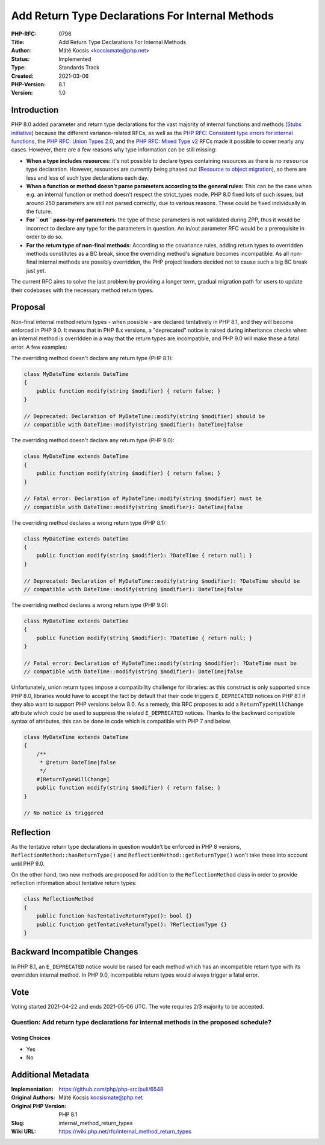 Add Return Type Declarations For Internal Methods
=================================================

:PHP-RFC: 0796
:Title: Add Return Type Declarations For Internal Methods
:Author: Máté Kocsis <kocsismate@php.net>
:Status: Implemented
:Type: Standards Track
:Created: 2021-03-06
:PHP-Version: 8.1
:Version: 1.0

Introduction
------------

PHP 8.0 added parameter and return type declarations for the vast
majority of internal functions and methods (`Stubs
initiative <https://github.com/php/php-src/pulls?q=is%3Apr+label%3AStubs+is%3Aclosed>`__)
because the different variance-related RFCs, as well as the `PHP RFC:
Consistent type errors for internal
functions </rfc/consistent_type_errors>`__, the `PHP RFC: Union Types
2.0 </rfc/union_types_v2>`__, and the `PHP RFC: Mixed Type
v2 </rfc/mixed_type_v2>`__ RFCs made it possible to cover nearly any
cases. However, there are a few reasons why type information can be
still missing:

-  **When a type includes resources:** it's not possible to declare
   types containing resources as there is no ``resource`` type
   declaration. However, resources are currently being phased out
   (`Resource to object
   migration <https://github.com/php/php-tasks/issues/6>`__), so there
   are less and less of such type declarations each day.
-  **When a function or method doesn't parse parameters according to the
   general rules:** This can be the case when e.g. an internal function
   or method doesn't respect the strict_types mode. PHP 8.0 fixed lots
   of such issues, but around 250 parameters are still not parsed
   correctly, due to various reasons. These could be fixed individually
   in the future.
-  **For ``out`` pass-by-ref parameters**: the type of these parameters
   is not validated during ZPP, thus it would be incorrect to declare
   any type for the parameters in question. An in/out parameter RFC
   would be a prerequisite in order to do so.
-  **For the return type of non-final methods**: According to the
   covariance rules, adding return types to overridden methods
   constitutes as a BC break, since the overriding method's signature
   becomes incompatible. As all non-final internal methods are possibly
   overridden, the PHP project leaders decided not to cause such a big
   BC break just yet.

The current RFC aims to solve the last problem by providing a longer
term, gradual migration path for users to update their codebases with
the necessary method return types.

Proposal
--------

Non-final internal method return types - when possible - are declared
tentatively in PHP 8.1, and they will become enforced in PHP 9.0. It
means that in PHP 8.x versions, a "deprecated" notice is raised during
inheritance checks when an internal method is overridden in a way that
the return types are incompatible, and PHP 9.0 will make these a fatal
error. A few examples:

The overriding method doesn't declare any return type (PHP 8.1):

.. code:: php

   class MyDateTime extends DateTime
   {
       public function modify(string $modifier) { return false; }
   }

   // Deprecated: Declaration of MyDateTime::modify(string $modifier) should be
   // compatible with DateTime::modify(string $modifier): DateTime|false

The overriding method doesn't declare any return type (PHP 9.0):

.. code:: php

   class MyDateTime extends DateTime
   {
       public function modify(string $modifier) { return false; }
   }

   // Fatal error: Declaration of MyDateTime::modify(string $modifier) must be
   // compatible with DateTime::modify(string $modifier): DateTime|false

The overriding method declares a wrong return type (PHP 8.1):

.. code:: php

   class MyDateTime extends DateTime
   {
       public function modify(string $modifier): ?DateTime { return null; }
   }

   // Deprecated: Declaration of MyDateTime::modify(string $modifier): ?DateTime should be
   // compatible with DateTime::modify(string $modifier): DateTime|false

The overriding method declares a wrong return type (PHP 9.0):

.. code:: php

   class MyDateTime extends DateTime
   {
       public function modify(string $modifier): ?DateTime { return null; }
   }

   // Fatal error: Declaration of MyDateTime::modify(string $modifier): ?DateTime must be
   // compatible with DateTime::modify(string $modifier): DateTime|false

Unfortunately, union return types impose a compatibility challenge for
libraries: as this construct is only supported since PHP 8.0, libraries
would have to accept the fact by default that their code triggers
``E_DEPRECATED`` notices on PHP 8.1 if they also want to support PHP
versions below 8.0. As a remedy, this RFC proposes to add a
``ReturnTypeWillChange`` attribute which could be used to suppress the
related ``E_DEPRECATED`` notices. Thanks to the backward compatible
syntax of attributes, this can be done in code which is compatible with
PHP 7 and below.

.. code:: php

   class MyDateTime extends DateTime
   {
       /**
        * @return DateTime|false
        */
       #[ReturnTypeWillChange]
       public function modify(string $modifier) { return false; }
   }

   // No notice is triggered 

Reflection
----------

As the tentative return type declarations in question wouldn't be
enforced in PHP 8 versions, ``ReflectionMethod::hasReturnType()`` and
``ReflectionMethod::getReturnType()`` won't take these into account
until PHP 9.0.

On the other hand, two new methods are proposed for addition to the
``ReflectionMethod`` class in order to provide reflection information
about tentative return types:

.. code:: php

   class ReflectionMethod
   {
       public function hasTentativeReturnType(): bool {}
       public function getTentativeReturnType(): ?ReflectionType {}
   }

Backward Incompatible Changes
-----------------------------

In PHP 8.1, an ``E_DEPRECATED`` notice would be raised for each method
which has an incompatible return type with its overridden internal
method. In PHP 9.0, incompatible return types would always trigger a
fatal error.

Vote
----

Voting started 2021-04-22 and ends 2021-05-06 UTC. The vote requires 2/3
majority to be accepted.

Question: Add return type declarations for internal methods in the proposed schedule?
~~~~~~~~~~~~~~~~~~~~~~~~~~~~~~~~~~~~~~~~~~~~~~~~~~~~~~~~~~~~~~~~~~~~~~~~~~~~~~~~~~~~~

Voting Choices
^^^^^^^^^^^^^^

-  Yes
-  No

Additional Metadata
-------------------

:Implementation: https://github.com/php/php-src/pull/6548
:Original Authors: Máté Kocsis kocsismate@php.net
:Original PHP Version: PHP 8.1
:Slug: internal_method_return_types
:Wiki URL: https://wiki.php.net/rfc/internal_method_return_types

